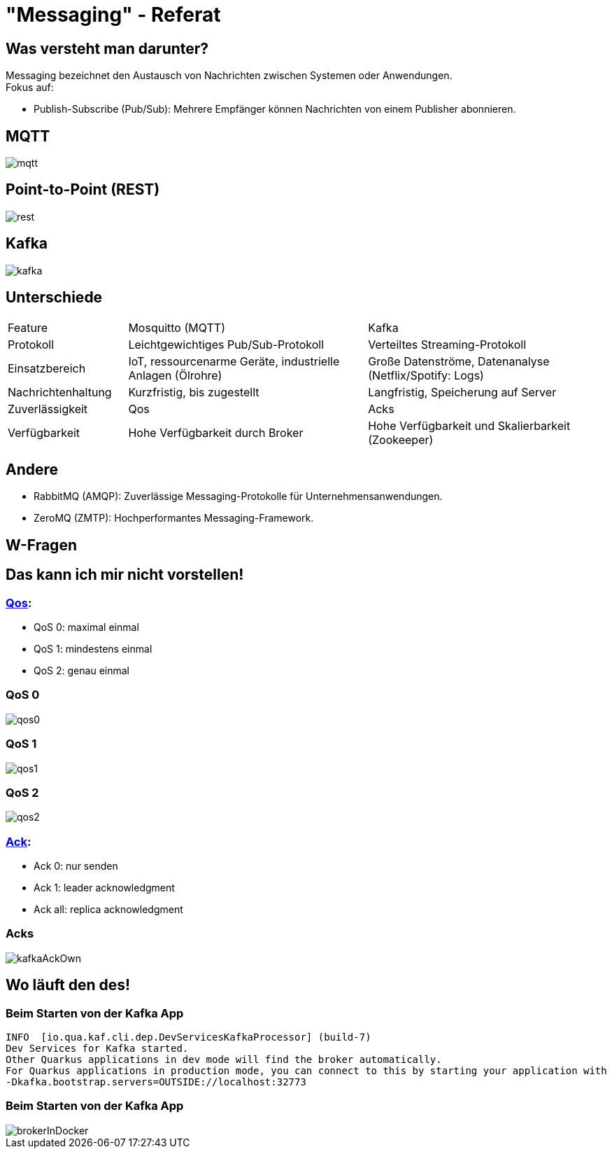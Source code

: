 ifdef::env-ide[]
:imagesdir: ./images
endif::[]

[.title]
= "Messaging" - Referat
:customcss: css/presentation.css
:revealjs_theme: night

[.font-xx-large]
== Was versteht man darunter?
Messaging bezeichnet den Austausch von Nachrichten zwischen Systemen oder Anwendungen. +
Fokus auf:

* Publish-Subscribe (Pub/Sub): Mehrere Empfänger können Nachrichten von einem Publisher abonnieren.

[.font-xx-large]
== MQTT

[.big-image]
image::mqtt.png[]

[.font-xx-large]
== Point-to-Point (REST)

[.big-image]
image::rest.png[]

[.font-xx-large]
== Kafka

[.big-image]
image::kafka.png[]

[.font-xx-large]
== Unterschiede

[.myTable]
[cols="1, 2, 2"]
|===
|Feature
|Mosquitto (MQTT)
|Kafka

|Protokoll
|Leichtgewichtiges Pub/Sub-Protokoll
|Verteiltes Streaming-Protokoll

|Einsatzbereich
|IoT, ressourcenarme Geräte, industrielle Anlagen (Ölrohre)
|Große Datenströme, Datenanalyse (Netflix/Spotify: Logs)

|Nachrichtenhaltung
|Kurzfristig, bis zugestellt
|Langfristig, Speicherung auf Server

|Zuverlässigkeit
|Qos
|Acks

|Verfügbarkeit
|Hohe Verfügbarkeit durch Broker
|Hohe Verfügbarkeit und Skalierbarkeit (Zookeeper)
|===

[.font-xx-large]
== Andere

* RabbitMQ (AMQP): Zuverlässige Messaging-Protokolle für Unternehmensanwendungen.
* ZeroMQ (ZMTP): Hochperformantes Messaging-Framework.

[.font-xx-large]
== W-Fragen

[.font-xx-large]
== Das kann ich mir nicht vorstellen!

[.font-xx-large]
=== https://www.hivemq.com/blog/mqtt-essentials-part-6-mqtt-quality-of-service-levels/[Qos]:

* QoS 0: maximal einmal
* QoS 1: mindestens einmal
* QoS 2: genau einmal

[.font-xx-large]
=== QoS 0
image::qos0.webp[]

[.font-xx-large]
=== QoS 1
image::qos1.webp[]

[.font-xx-large]
=== QoS 2
image::qos2.webp[]

[.font-xx-large]
=== https://www.hivemq.com/blog/mqtt-essentials-part-6-mqtt-quality-of-service-levels/[Ack]:

* Ack 0: nur senden
* Ack 1: leader acknowledgment
* Ack all: replica acknowledgment

[.font-xx-large]
=== Acks
[.big-image]
image::kafkaAckOwn.png[]

[.font-xx-large]
== Wo läuft den des!

[.font-xx-large]
=== Beim Starten von der Kafka App

[.command]
[source]
----
INFO  [io.qua.kaf.cli.dep.DevServicesKafkaProcessor] (build-7)
Dev Services for Kafka started.
Other Quarkus applications in dev mode will find the broker automatically.
For Quarkus applications in production mode, you can connect to this by starting your application with
-Dkafka.bootstrap.servers=OUTSIDE://localhost:32773
----

[.font-xx-large]
=== Beim Starten von der Kafka App

image::brokerInDocker.png[]